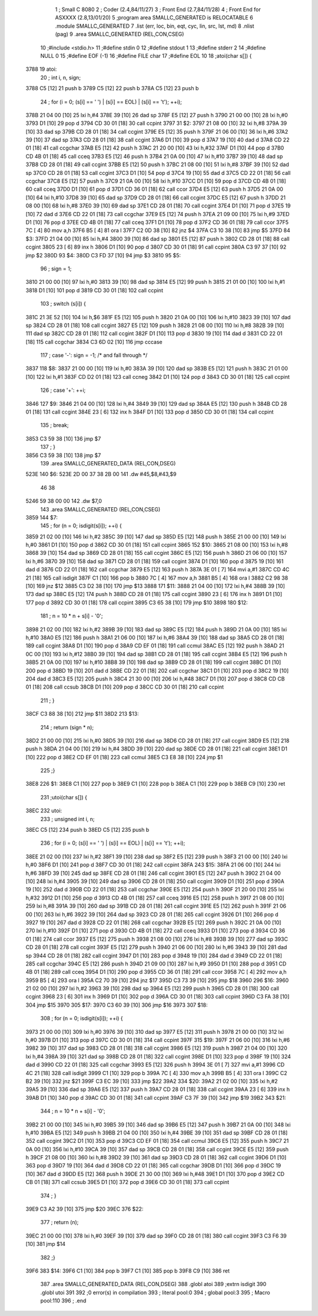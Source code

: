                               1 ; Small C 8080
                              2 ;	Coder (2.4,84/11/27)
                              3 ;	Front End (2.7,84/11/28)
                              4 ;	Front End for ASXXXX (2.8,13/01/20)
                              5 		;program area SMALLC_GENERATED is RELOCATABLE
                              6 		.module SMALLC_GENERATED
                              7 		.list   (err, loc, bin, eqt, cyc, lin, src, lst, md)
                              8 		.nlist  (pag)
                              9 		.area  SMALLC_GENERATED  (REL,CON,CSEG)
                             10 ;#include <stdio.h>
                             11 ;#define stdin 0
                             12 ;#define stdout 1
                             13 ;#define stderr 2
                             14 ;#define NULL 0
                             15 ;#define EOF (-1)
                             16 ;#define FILE char
                             17 ;#define EOL 10
                             18 ;atoi(char s[]) {
   3788                      19 atoi:
                             20 ;    int i, n, sign;
   3788 C5            [12]   21 	push	b
   3789 C5            [12]   22 	push	b
   378A C5            [12]   23 	push	b
                             24 ;    for (i = 0; (s[i] == ' ') | (s[i] == EOL) | (s[i] == '\t'); ++i);
   378B 21 04 00      [10]   25 	lxi 	h,#4
   378E 39            [10]   26 	dad 	sp
   378F E5            [12]   27 	push	h
   3790 21 00 00      [10]   28 	lxi 	h,#0
   3793 D1            [10]   29 	pop 	d
   3794 CD 30 01      [18]   30 	call	ccpint
   3797                      31 $2:
   3797 21 08 00      [10]   32 	lxi 	h,#8
   379A 39            [10]   33 	dad 	sp
   379B CD 28 01      [18]   34 	call	ccgint
   379E E5            [12]   35 	push	h
   379F 21 06 00      [10]   36 	lxi 	h,#6
   37A2 39            [10]   37 	dad 	sp
   37A3 CD 28 01      [18]   38 	call	ccgint
   37A6 D1            [10]   39 	pop 	d
   37A7 19            [10]   40 	dad 	d
   37A8 CD 22 01      [18]   41 	call	ccgchar
   37AB E5            [12]   42 	push	h
   37AC 21 20 00      [10]   43 	lxi 	h,#32
   37AF D1            [10]   44 	pop 	d
   37B0 CD 4B 01      [18]   45 	call	cceq
   37B3 E5            [12]   46 	push	h
   37B4 21 0A 00      [10]   47 	lxi 	h,#10
   37B7 39            [10]   48 	dad 	sp
   37B8 CD 28 01      [18]   49 	call	ccgint
   37BB E5            [12]   50 	push	h
   37BC 21 08 00      [10]   51 	lxi 	h,#8
   37BF 39            [10]   52 	dad 	sp
   37C0 CD 28 01      [18]   53 	call	ccgint
   37C3 D1            [10]   54 	pop 	d
   37C4 19            [10]   55 	dad 	d
   37C5 CD 22 01      [18]   56 	call	ccgchar
   37C8 E5            [12]   57 	push	h
   37C9 21 0A 00      [10]   58 	lxi 	h,#10
   37CC D1            [10]   59 	pop 	d
   37CD CD 4B 01      [18]   60 	call	cceq
   37D0 D1            [10]   61 	pop 	d
   37D1 CD 36 01      [18]   62 	call	ccor
   37D4 E5            [12]   63 	push	h
   37D5 21 0A 00      [10]   64 	lxi 	h,#10
   37D8 39            [10]   65 	dad 	sp
   37D9 CD 28 01      [18]   66 	call	ccgint
   37DC E5            [12]   67 	push	h
   37DD 21 08 00      [10]   68 	lxi 	h,#8
   37E0 39            [10]   69 	dad 	sp
   37E1 CD 28 01      [18]   70 	call	ccgint
   37E4 D1            [10]   71 	pop 	d
   37E5 19            [10]   72 	dad 	d
   37E6 CD 22 01      [18]   73 	call	ccgchar
   37E9 E5            [12]   74 	push	h
   37EA 21 09 00      [10]   75 	lxi 	h,#9
   37ED D1            [10]   76 	pop 	d
   37EE CD 4B 01      [18]   77 	call	cceq
   37F1 D1            [10]   78 	pop 	d
   37F2 CD 36 01      [18]   79 	call	ccor
   37F5 7C            [ 4]   80 	mov 	a,h
   37F6 B5            [ 4]   81 	ora 	l
   37F7 C2 0D 38      [10]   82 	jnz 	$4
   37FA C3 10 38      [10]   83 	jmp 	$5
   37FD                      84 $3:
   37FD 21 04 00      [10]   85 	lxi 	h,#4
   3800 39            [10]   86 	dad 	sp
   3801 E5            [12]   87 	push	h
   3802 CD 28 01      [18]   88 	call	ccgint
   3805 23            [ 6]   89 	inx 	h
   3806 D1            [10]   90 	pop 	d
   3807 CD 30 01      [18]   91 	call	ccpint
   380A C3 97 37      [10]   92 	jmp 	$2
   380D                      93 $4:
   380D C3 FD 37      [10]   94 	jmp 	$3
   3810                      95 $5:
                             96 ;    sign = 1;
   3810 21 00 00      [10]   97 	lxi 	h,#0
   3813 39            [10]   98 	dad 	sp
   3814 E5            [12]   99 	push	h
   3815 21 01 00      [10]  100 	lxi 	h,#1
   3818 D1            [10]  101 	pop 	d
   3819 CD 30 01      [18]  102 	call	ccpint
                            103 ;    switch (s[i]) {
   381C 21 3E 52      [10]  104 	lxi 	h,$6
   381F E5            [12]  105 	push	h
   3820 21 0A 00      [10]  106 	lxi 	h,#10
   3823 39            [10]  107 	dad 	sp
   3824 CD 28 01      [18]  108 	call	ccgint
   3827 E5            [12]  109 	push	h
   3828 21 08 00      [10]  110 	lxi 	h,#8
   382B 39            [10]  111 	dad 	sp
   382C CD 28 01      [18]  112 	call	ccgint
   382F D1            [10]  113 	pop 	d
   3830 19            [10]  114 	dad 	d
   3831 CD 22 01      [18]  115 	call	ccgchar
   3834 C3 6D 02      [10]  116 	jmp 	cccase
                            117 ;        case '-': sign = -1; /* and fall through */
   3837                     118 $8:
   3837 21 00 00      [10]  119 	lxi 	h,#0
   383A 39            [10]  120 	dad 	sp
   383B E5            [12]  121 	push	h
   383C 21 01 00      [10]  122 	lxi 	h,#1
   383F CD D2 01      [18]  123 	call	ccneg
   3842 D1            [10]  124 	pop 	d
   3843 CD 30 01      [18]  125 	call	ccpint
                            126 ;        case '+': ++i;
   3846                     127 $9:
   3846 21 04 00      [10]  128 	lxi 	h,#4
   3849 39            [10]  129 	dad 	sp
   384A E5            [12]  130 	push	h
   384B CD 28 01      [18]  131 	call	ccgint
   384E 23            [ 6]  132 	inx 	h
   384F D1            [10]  133 	pop 	d
   3850 CD 30 01      [18]  134 	call	ccpint
                            135 ;            break;
   3853 C3 59 38      [10]  136 	jmp 	$7
                            137 ;    }
   3856 C3 59 38      [10]  138 	jmp 	$7
                            139 		.area  SMALLC_GENERATED_DATA  (REL,CON,DSEG)
   523E                     140 $6:
   523E 2D 00 37 38 2B 00   141 	.dw	#45,$8,#43,$9
        46 38
   5246 59 38 00 00         142 	.dw	$7,0
                            143 		.area  SMALLC_GENERATED  (REL,CON,CSEG)
   3859                     144 $7:
                            145 ;    for (n = 0; isdigit(s[i]); ++i) {
   3859 21 02 00      [10]  146 	lxi 	h,#2
   385C 39            [10]  147 	dad 	sp
   385D E5            [12]  148 	push	h
   385E 21 00 00      [10]  149 	lxi 	h,#0
   3861 D1            [10]  150 	pop 	d
   3862 CD 30 01      [18]  151 	call	ccpint
   3865                     152 $10:
   3865 21 08 00      [10]  153 	lxi 	h,#8
   3868 39            [10]  154 	dad 	sp
   3869 CD 28 01      [18]  155 	call	ccgint
   386C E5            [12]  156 	push	h
   386D 21 06 00      [10]  157 	lxi 	h,#6
   3870 39            [10]  158 	dad 	sp
   3871 CD 28 01      [18]  159 	call	ccgint
   3874 D1            [10]  160 	pop 	d
   3875 19            [10]  161 	dad 	d
   3876 CD 22 01      [18]  162 	call	ccgchar
   3879 E5            [12]  163 	push	h
   387A 3E 01         [ 7]  164 	mvi 	a,#1
   387C CD 4C 21      [18]  165 	call	isdigit
   387F C1            [10]  166 	pop 	b
   3880 7C            [ 4]  167 	mov 	a,h
   3881 B5            [ 4]  168 	ora 	l
   3882 C2 98 38      [10]  169 	jnz 	$12
   3885 C3 D2 38      [10]  170 	jmp 	$13
   3888                     171 $11:
   3888 21 04 00      [10]  172 	lxi 	h,#4
   388B 39            [10]  173 	dad 	sp
   388C E5            [12]  174 	push	h
   388D CD 28 01      [18]  175 	call	ccgint
   3890 23            [ 6]  176 	inx 	h
   3891 D1            [10]  177 	pop 	d
   3892 CD 30 01      [18]  178 	call	ccpint
   3895 C3 65 38      [10]  179 	jmp 	$10
   3898                     180 $12:
                            181 ;        n = 10 * n + s[i] - '0';
   3898 21 02 00      [10]  182 	lxi 	h,#2
   389B 39            [10]  183 	dad 	sp
   389C E5            [12]  184 	push	h
   389D 21 0A 00      [10]  185 	lxi 	h,#10
   38A0 E5            [12]  186 	push	h
   38A1 21 06 00      [10]  187 	lxi 	h,#6
   38A4 39            [10]  188 	dad 	sp
   38A5 CD 28 01      [18]  189 	call	ccgint
   38A8 D1            [10]  190 	pop 	d
   38A9 CD EF 01      [18]  191 	call	ccmul
   38AC E5            [12]  192 	push	h
   38AD 21 0C 00      [10]  193 	lxi 	h,#12
   38B0 39            [10]  194 	dad 	sp
   38B1 CD 28 01      [18]  195 	call	ccgint
   38B4 E5            [12]  196 	push	h
   38B5 21 0A 00      [10]  197 	lxi 	h,#10
   38B8 39            [10]  198 	dad 	sp
   38B9 CD 28 01      [18]  199 	call	ccgint
   38BC D1            [10]  200 	pop 	d
   38BD 19            [10]  201 	dad 	d
   38BE CD 22 01      [18]  202 	call	ccgchar
   38C1 D1            [10]  203 	pop 	d
   38C2 19            [10]  204 	dad 	d
   38C3 E5            [12]  205 	push	h
   38C4 21 30 00      [10]  206 	lxi 	h,#48
   38C7 D1            [10]  207 	pop 	d
   38C8 CD CB 01      [18]  208 	call	ccsub
   38CB D1            [10]  209 	pop 	d
   38CC CD 30 01      [18]  210 	call	ccpint
                            211 ;    }
   38CF C3 88 38      [10]  212 	jmp 	$11
   38D2                     213 $13:
                            214 ;    return (sign * n);
   38D2 21 00 00      [10]  215 	lxi 	h,#0
   38D5 39            [10]  216 	dad 	sp
   38D6 CD 28 01      [18]  217 	call	ccgint
   38D9 E5            [12]  218 	push	h
   38DA 21 04 00      [10]  219 	lxi 	h,#4
   38DD 39            [10]  220 	dad 	sp
   38DE CD 28 01      [18]  221 	call	ccgint
   38E1 D1            [10]  222 	pop 	d
   38E2 CD EF 01      [18]  223 	call	ccmul
   38E5 C3 E8 38      [10]  224 	jmp 	$1
                            225 ;}
   38E8                     226 $1:
   38E8 C1            [10]  227 	pop 	b
   38E9 C1            [10]  228 	pop 	b
   38EA C1            [10]  229 	pop 	b
   38EB C9            [10]  230 	ret
                            231 ;utoi(char s[]) {
   38EC                     232 utoi:
                            233 ;    unsigned int i, n;
   38EC C5            [12]  234 	push	b
   38ED C5            [12]  235 	push	b
                            236 ;    for (i = 0; (s[i] == ' ') | (s[i] == EOL) | (s[i] == '\t'); ++i);
   38EE 21 02 00      [10]  237 	lxi 	h,#2
   38F1 39            [10]  238 	dad 	sp
   38F2 E5            [12]  239 	push	h
   38F3 21 00 00      [10]  240 	lxi 	h,#0
   38F6 D1            [10]  241 	pop 	d
   38F7 CD 30 01      [18]  242 	call	ccpint
   38FA                     243 $15:
   38FA 21 06 00      [10]  244 	lxi 	h,#6
   38FD 39            [10]  245 	dad 	sp
   38FE CD 28 01      [18]  246 	call	ccgint
   3901 E5            [12]  247 	push	h
   3902 21 04 00      [10]  248 	lxi 	h,#4
   3905 39            [10]  249 	dad 	sp
   3906 CD 28 01      [18]  250 	call	ccgint
   3909 D1            [10]  251 	pop 	d
   390A 19            [10]  252 	dad 	d
   390B CD 22 01      [18]  253 	call	ccgchar
   390E E5            [12]  254 	push	h
   390F 21 20 00      [10]  255 	lxi 	h,#32
   3912 D1            [10]  256 	pop 	d
   3913 CD 4B 01      [18]  257 	call	cceq
   3916 E5            [12]  258 	push	h
   3917 21 08 00      [10]  259 	lxi 	h,#8
   391A 39            [10]  260 	dad 	sp
   391B CD 28 01      [18]  261 	call	ccgint
   391E E5            [12]  262 	push	h
   391F 21 06 00      [10]  263 	lxi 	h,#6
   3922 39            [10]  264 	dad 	sp
   3923 CD 28 01      [18]  265 	call	ccgint
   3926 D1            [10]  266 	pop 	d
   3927 19            [10]  267 	dad 	d
   3928 CD 22 01      [18]  268 	call	ccgchar
   392B E5            [12]  269 	push	h
   392C 21 0A 00      [10]  270 	lxi 	h,#10
   392F D1            [10]  271 	pop 	d
   3930 CD 4B 01      [18]  272 	call	cceq
   3933 D1            [10]  273 	pop 	d
   3934 CD 36 01      [18]  274 	call	ccor
   3937 E5            [12]  275 	push	h
   3938 21 08 00      [10]  276 	lxi 	h,#8
   393B 39            [10]  277 	dad 	sp
   393C CD 28 01      [18]  278 	call	ccgint
   393F E5            [12]  279 	push	h
   3940 21 06 00      [10]  280 	lxi 	h,#6
   3943 39            [10]  281 	dad 	sp
   3944 CD 28 01      [18]  282 	call	ccgint
   3947 D1            [10]  283 	pop 	d
   3948 19            [10]  284 	dad 	d
   3949 CD 22 01      [18]  285 	call	ccgchar
   394C E5            [12]  286 	push	h
   394D 21 09 00      [10]  287 	lxi 	h,#9
   3950 D1            [10]  288 	pop 	d
   3951 CD 4B 01      [18]  289 	call	cceq
   3954 D1            [10]  290 	pop 	d
   3955 CD 36 01      [18]  291 	call	ccor
   3958 7C            [ 4]  292 	mov 	a,h
   3959 B5            [ 4]  293 	ora 	l
   395A C2 70 39      [10]  294 	jnz 	$17
   395D C3 73 39      [10]  295 	jmp 	$18
   3960                     296 $16:
   3960 21 02 00      [10]  297 	lxi 	h,#2
   3963 39            [10]  298 	dad 	sp
   3964 E5            [12]  299 	push	h
   3965 CD 28 01      [18]  300 	call	ccgint
   3968 23            [ 6]  301 	inx 	h
   3969 D1            [10]  302 	pop 	d
   396A CD 30 01      [18]  303 	call	ccpint
   396D C3 FA 38      [10]  304 	jmp 	$15
   3970                     305 $17:
   3970 C3 60 39      [10]  306 	jmp 	$16
   3973                     307 $18:
                            308 ;    for (n = 0; isdigit(s[i]); ++i) {
   3973 21 00 00      [10]  309 	lxi 	h,#0
   3976 39            [10]  310 	dad 	sp
   3977 E5            [12]  311 	push	h
   3978 21 00 00      [10]  312 	lxi 	h,#0
   397B D1            [10]  313 	pop 	d
   397C CD 30 01      [18]  314 	call	ccpint
   397F                     315 $19:
   397F 21 06 00      [10]  316 	lxi 	h,#6
   3982 39            [10]  317 	dad 	sp
   3983 CD 28 01      [18]  318 	call	ccgint
   3986 E5            [12]  319 	push	h
   3987 21 04 00      [10]  320 	lxi 	h,#4
   398A 39            [10]  321 	dad 	sp
   398B CD 28 01      [18]  322 	call	ccgint
   398E D1            [10]  323 	pop 	d
   398F 19            [10]  324 	dad 	d
   3990 CD 22 01      [18]  325 	call	ccgchar
   3993 E5            [12]  326 	push	h
   3994 3E 01         [ 7]  327 	mvi 	a,#1
   3996 CD 4C 21      [18]  328 	call	isdigit
   3999 C1            [10]  329 	pop 	b
   399A 7C            [ 4]  330 	mov 	a,h
   399B B5            [ 4]  331 	ora 	l
   399C C2 B2 39      [10]  332 	jnz 	$21
   399F C3 EC 39      [10]  333 	jmp 	$22
   39A2                     334 $20:
   39A2 21 02 00      [10]  335 	lxi 	h,#2
   39A5 39            [10]  336 	dad 	sp
   39A6 E5            [12]  337 	push	h
   39A7 CD 28 01      [18]  338 	call	ccgint
   39AA 23            [ 6]  339 	inx 	h
   39AB D1            [10]  340 	pop 	d
   39AC CD 30 01      [18]  341 	call	ccpint
   39AF C3 7F 39      [10]  342 	jmp 	$19
   39B2                     343 $21:
                            344 ;        n = 10 * n + s[i] - '0';
   39B2 21 00 00      [10]  345 	lxi 	h,#0
   39B5 39            [10]  346 	dad 	sp
   39B6 E5            [12]  347 	push	h
   39B7 21 0A 00      [10]  348 	lxi 	h,#10
   39BA E5            [12]  349 	push	h
   39BB 21 04 00      [10]  350 	lxi 	h,#4
   39BE 39            [10]  351 	dad 	sp
   39BF CD 28 01      [18]  352 	call	ccgint
   39C2 D1            [10]  353 	pop 	d
   39C3 CD EF 01      [18]  354 	call	ccmul
   39C6 E5            [12]  355 	push	h
   39C7 21 0A 00      [10]  356 	lxi 	h,#10
   39CA 39            [10]  357 	dad 	sp
   39CB CD 28 01      [18]  358 	call	ccgint
   39CE E5            [12]  359 	push	h
   39CF 21 08 00      [10]  360 	lxi 	h,#8
   39D2 39            [10]  361 	dad 	sp
   39D3 CD 28 01      [18]  362 	call	ccgint
   39D6 D1            [10]  363 	pop 	d
   39D7 19            [10]  364 	dad 	d
   39D8 CD 22 01      [18]  365 	call	ccgchar
   39DB D1            [10]  366 	pop 	d
   39DC 19            [10]  367 	dad 	d
   39DD E5            [12]  368 	push	h
   39DE 21 30 00      [10]  369 	lxi 	h,#48
   39E1 D1            [10]  370 	pop 	d
   39E2 CD CB 01      [18]  371 	call	ccsub
   39E5 D1            [10]  372 	pop 	d
   39E6 CD 30 01      [18]  373 	call	ccpint
                            374 ;    }
   39E9 C3 A2 39      [10]  375 	jmp 	$20
   39EC                     376 $22:
                            377 ;    return (n);
   39EC 21 00 00      [10]  378 	lxi 	h,#0
   39EF 39            [10]  379 	dad 	sp
   39F0 CD 28 01      [18]  380 	call	ccgint
   39F3 C3 F6 39      [10]  381 	jmp 	$14
                            382 ;}
   39F6                     383 $14:
   39F6 C1            [10]  384 	pop 	b
   39F7 C1            [10]  385 	pop 	b
   39F8 C9            [10]  386 	ret
                            387 		.area  SMALLC_GENERATED_DATA  (REL,CON,DSEG)
                            388 	.globl	atoi
                            389 	;extrn	isdigit
                            390 	.globl	utoi
                            391 
                            392 ;0 error(s) in compilation
                            393 ;	literal pool:0
                            394 ;	global pool:3
                            395 ;	Macro pool:110
                            396 	;	.end
